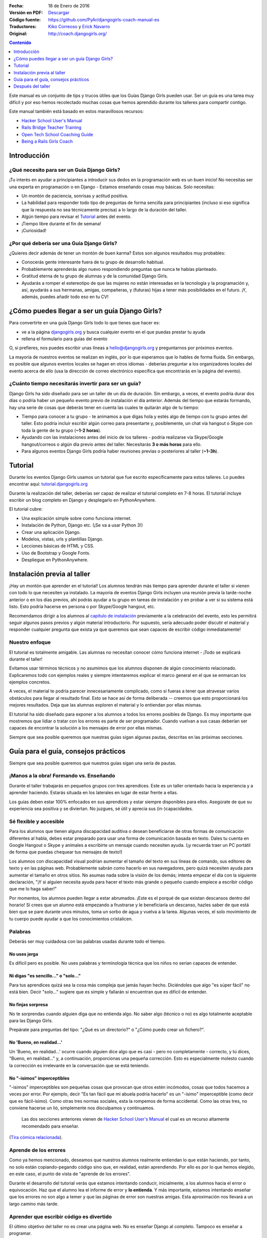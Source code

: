 .. title: Manual de Guía Django Girls
.. slug: django-girls/manual-de-guia
.. date: 2016-01-18 22:29:38 UTC-05:00
.. tags: eventos, django girls, django, traducción
.. category: 
.. link: 
.. description: 
.. type: text

:Fecha: 18 de Enero de 2016
:Versión en PDF: `Descargar <djangogirls-manual-de-guia.pdf>`_
:Código fuente: https://github.com/PyAr/djangogirls-coach-manual-es
:Traductores: `Kiko Correoso <https://github.com/kikocorreoso>`_ y `Erick Navarro <https://github.com/erickgnavar>`_
:Original: http://coach.djangogirls.org/


.. contents:: Contenido
   :depth: 1

.. raw:: html

   <script type="text/javascript">
       contenido = document.getElementById('contenido');
       contenido.classList.add('sidebar');
       contenido.children[0].classList.add('sidebar-title');
       contenido.children[0].classList.remove('topic-title');
   </script>


Este manual es un conjunto de tips y trucos útiles que los Guías Django
Girls pueden usar. Ser un guía es una tarea muy difícil y por eso hemos
recolectado muchas cosas que hemos aprendido durante los talleres para
compartir contigo.

Este manual también está basado en estos maravillosos recursos:

-  `Hacker School User's Manual <https://www.hackerschool.com/manual>`__
-  `Rails Bridge Teacher
   Training <http://curriculum.railsbridge.org/workshop/more_teacher_training>`__
-  `Open Tech School Coaching
   Guide <http://opentechschool.github.io/slides/presentations/coaching/>`__
-  `Being a Rails Girls Coach <http://guides.railsgirls.com/coach/>`__

Introducción
============

¿Qué necesito para ser un Guía Django Girls?
--------------------------------------------

¡Tu interés en ayudar a principiantes a introducir sus dedos en la
programación web es un buen inicio! No necesitas ser una experta en
programación o en Django - Estamos enseñando cosas muy básicas. Solo
necesitas:

-  Un montón de paciencia, sonrisas y actitud positiva.
-  La habilidad para responder todo tipo de preguntas de forma sencilla
   para principiantes (incluso si eso significa que la respuesta no sea
   técnicamente precisa) a lo largo de la duración del taller.
-  Algún tiempo para revisar el
   `Tutorial <http://tutorial.djangogirls.org>`__ antes del evento.
-  ¡Tiempo libre durante el fin de semana!
-  ¡Curiosidad!

¿Por qué debería ser una Guía Django Girls?
-------------------------------------------

¿Quieres decir además de tener un montón de buen karma? Estos son
algunos resultados muy probables:

-  Conocerás gente interesante fuera de tu grupo de desarrollo habitual.
-  Probablemente aprenderás algo nuevo respondiendo preguntas que nunca
   te habías planteado.
-  Gratitud eterna de tu grupo de alumnas y de la comunidad Django
   Girls.
-  Ayudarás a romper el estereotipo de que las mujeres no están
   interesadas en la tecnología y la programación y, así, ayudarás a sus
   hermanas, amigas, compañeras, y (futuras) hijas a tener más
   posibilidades en el futuro. ¡Y, además, puedes añadir todo eso en tu
   CV!

¿Cómo puedes llegar a ser un guía Django Girls?
===============================================

Para convertirte en una guía Django Girls todo lo que tienes que hacer
es:

-  ve a la página `djangogirls.org <http://djangogirls.org>`__ y busca
   cualquier evento en el que puedas prestar tu ayuda
-  rellena el formulario para guías del evento

O, si prefieres, nos puedes escribir unas líneas a hello@djangogirls.org
y preguntarnos por próximos eventos.

La mayoría de nuestros eventos se realizan en inglés, por lo que
esperamos que lo hables de forma fluida. Sin embargo, es posible que
algunos eventos locales se hagan en otros idiomas - deberías preguntar a
los organizadores locales del evento acerca de ello (usa la dirección de
correo electrónico específica que encontrarás en la página del evento).

¿Cuánto tiempo necesitarás invertir para ser un guía?
-----------------------------------------------------

Django Girls ha sido diseñado para ser un taller de un día de duración.
Sin embargo, a veces, el evento podría durar dos días o podría haber un
pequeño evento previo de instalación el día anterior. Además del tiempo
que estarás formando, hay una serie de cosas que deberás tener en cuenta
las cuales te quitarán algo de tu tiempo:

-  Tiempo para conocer a tu grupo - te animamos a que digas hola y estés
   algo de tiempo con tu grupo antes del taller. Esto podría incluir
   escribir algún correo para presentarte y, posiblemente, un chat vía
   hangout o Skype con toda la gente de tu grupo (**~1-2 horas**).
-  Ayudando con las instalaciones antes del inicio de los talleres -
   podría realizarse vía Skype/Google hangout/correos o algún día previo
   antes del taller. Necesitarás **3 o más horas** para ello.
-  Para algunos eventos Django Girls podría haber reuniones previas o
   posteriores al taller (**~1-3h**).

Tutorial
========

Durante los eventos Django Girls usamos un tutorial que fue escrito
específicamente para estos talleres. Lo puedes encontrar aquí:
`tutorial.djangogirls.org <http://tutorial.djangogirls.org/>`__

Durante la realización del taller, deberías ser capaz de realizar el
tutorial completo en 7-8 horas. El tutorial incluye escribir un blog
completo en Django y desplegarlo en PythonAnywhere.

El tutorial cubre:

-  Una explicación simple sobre como funciona internet.
-  Instalación de Python, Django etc. (¡Se va a usar Python 3!)
-  Crear una aplicación Django.
-  Modelos, vistas, urls y plantillas Django.
-  Lecciones básicas de HTML y CSS.
-  Uso de Bootstrap y Google Fonts.
-  Despliegue en PythonAnywhere.

Instalación previa al taller
============================

¡Hay un montón que aprender en el tutorial! Los alumnos tendrán más
tiempo para aprender durante el taller si vienen con todo lo que
necesiten ya instalado. La mayoría de eventos Django Girls incluyen una
reunión previa la tarde-noche anterior o en los días previos, ahí podrás
ayudar a tu grupo en tareas de instalación y en probar a ver si su
sistema está listo. Esto podría hacerse en persona o por Skype/Google
hangout, etc.

Recomendamos dirigir a los alumnos al `capítulo de
instalación <http://tutorial.djangogirls.org/en/installation/index.html>`__
previamente a la celebración del evento, esto les permitirá seguir
algunos pasos previos y algún material introductorio. Por supuesto,
sería adecuado poder discutir el material y responder cualquier pregunta
que exista ya que queremos que sean capaces de escribir código
inmediatamente!

Nuestro enfoque
---------------

El tutorial es totalmente amigable. Las alumnas no necesitan conocer
cómo funciona internet - ¡Todo se explicará durante el taller!

Evitamos usar términos técnicos y no asumimos que los alumnos disponen
de algún conocimiento relacionado. Explicaremos todo con ejemplos reales
y siempre intentaremos explicar el marco general en el que se enmarcan
los ejemplos concretos.

A veces, el material te podría parecer innecesariamente complicado, como
si fueras a tener que atravesar varios obstáculos para llegar al
resultado final. Esto se hace así de forma deliberada -- creemos que
esto proporcionará los mejores resultados. Deja que las alumnas exploren
el material y lo entiendan por ellas mismas.

El tutorial ha sido diseñado para exponer a los alumnos a todos los
errores posibles de Django. Es muy importante que mostremos que lidiar o
tratar con los errores es parte de ser programador. Cuando vuelvan a sus
casas deberían ser capaces de encontrar la solución a los mensajes de
error por ellas mismas.

Siempre que sea posible queremos que nuestras guías sigan algunas
pautas, descritas en las próximas secciones.

Guía para el guía, consejos prácticos
=====================================

Siempre que sea posible queremos que nuestros guías sigan una sería de
pautas.

¡Manos a la obra! Formando vs. Enseñando
----------------------------------------

Durante el taller trabajarás en pequeños grupos con tres aprendices.
Este es un taller orientado hacia la experiencia y a aprender haciendo.
Estarás situada en los laterales en lugar de estar frente a ellas.

Los guías deben estar 100% enfocados en sus aprendices y estar siempre
disponibles para ellos. Asegúrate de que su experiencia sea positiva y
se diviertan. No juzgues, sé útil y aprecia sus (in-)capacidades.

Sé flexible y accesible
-----------------------

Para los alumnos que tienen alguna discapacidad auditiva o desean
beneficiarse de otras formas de comunicación diferentes al habla, debes
estar preparado para usar una forma de comunicación basada en texto.
Dales tu cuenta en Google Hangout o Skype y anímales a escribirte un
mensaje cuando necesiten ayuda. (¡y recuerda traer un PC portátil de
forma que puedas chequear tus mensajes de texto!)

Los alumnos con discapacidad visual podrían aumentar el tamaño del texto
en sus líneas de comando, sus editores de texto y en las páginas web.
Probablemente sabrán como hacerlo en sus navegadores, pero quizá
necesiten ayuda para aumentar el tamaño en otros sitios. No asumas nada
sobre la visión de los demás; intenta empezar el día con la siguiente
declaración, "¡Y si alguien necesita ayuda para hacer el texto más
grande o pequeño cuando empiece a escribir código que me lo haga saber!"

Por momentos, los alumnos pueden llegar a estar abrumados. ¡Este es el
porqué de que existan descansos dentro del horario! Si crees que un
alumno está empezando a frustrarse y le beneficiaría un descanso, hazles
saber de que está bien que se pare durante unos minutos, toma un sorbo
de agua y vuelva a la tarea. Algunas veces, el solo movimiento de tu
cuerpo puede ayudar a que los conocimientos cristalicen.

Palabras
--------

Deberás ser muy cuidadosa con las palabras usadas durante todo el
tiempo.

No uses jerga
^^^^^^^^^^^^^

Es difícil pero es posible. No uses palabras y terminología técnica que
los niños no serían capaces de entender.

Ni digas "es sencillo..." o "solo..."
^^^^^^^^^^^^^^^^^^^^^^^^^^^^^^^^^^^^^

Para tus aprendices quizá sea la cosa más compleja que jamás hayan
hecho. Diciéndoles que algo "es súper fácil" no está bien. Decir "solo…"
sugiere que es simple y fallarán si encuentran que es difícil de
entender.

No finjas sorpresa
^^^^^^^^^^^^^^^^^^

No te sorprendas cuando alguien diga que no entienda algo. No saber algo
(técnico o no) es algo totalmente aceptable para las Django Girls.

Prepárate para preguntas del tipo: "¿Qué es un directorio?" o "¿Cómo
puedo crear un fichero?".

No 'Bueno, en realidad...'
^^^^^^^^^^^^^^^^^^^^^^^^^^

Un 'Bueno, en realidad...' ocurre cuando alguien dice algo que es casi -
pero no completamente - correcto, y tú dices, "Bueno, en realidad…" y, a
continuación, proporcionas una pequeña corrección. Esto es especialmente
molesto cuando la corrección es irrelevante en la conversación que se
está teniendo.

No "-isimos" imperceptibles
^^^^^^^^^^^^^^^^^^^^^^^^^^^

"-isimos" imperceptibles son pequeñas cosas que provocan que otros estén
incómodos, cosas que todos hacemos a veces por error. Por ejemplo, decir
"Es tan fácil que mi abuela podría hacerlo" es un "-isimo" imperceptible
(como decir que es fácil-ísimo). Como otras tres normas sociales, esta
la rompemos de forma accidental. Como las otras tres, no conviene
hacerse un lió, simplemente nos disculpamos y continuamos.

    Las dos secciones anteriores vienen de `Hacker School User's
    Manual <https://www.hackerschool.com/manual>`__ el cual es un
    recurso altamente recomendado para enseñar.

(`Tira cómica
relacionada <http://dilbert.com/strips/comic/2014-08-05/>`__).

Aprende de los errores
----------------------

Como ya hemos mencionado, deseamos que nuestros alumnos realmente
entiendan lo que están haciendo, por tanto, no solo están
copiando-pegando código sino que, en realidad, están aprendiendo. Por
ello es por lo que hemos elegido, en este caso, el punto de vista de
"aprende de los errores".

Durante el desarrollo del tutorial verás que estamos intentando
conducir, inicialmente, a los alumnos hacia el error o equivocación. Haz
que el alumno lea el informe de error y **lo entienda**. Y más
importante, estamos intentando enseñar que los errores no son algo a
temer y que las páginas de error son nuestras amigas. Esta aproximación
nos llevará a un largo camino más tarde.

Aprender que escribir código es divertido
-----------------------------------------

El último objetivo del taller no es crear una página web. No es enseñar
Django al completo. Tampoco es enseñar a programar.

El último objetivo es mostrar que el código es divertido. **Para tener a
la gente excitada.** Para enseñar a la gente que programar no es algo a
temer y que puede ser para todo el mundo. Sirve para enseñar lo poderoso
que puede llegar a ser disponer de habilidades en programación.

Esta excitación y pasión nos conducirá a pasar interminables horas a
entender todo esto durante el taller y posteriormente.

Atmósfera
---------

La excitación puede ser buena mientras que el estrés puede ser
contraproducente para aprender. Realmente nos preocupa la atmósfera y
dar a nuestros alumnos una primera experiencia maravillosa escribiendo
código.

Imagina lo siguiente: Estás intentando hacer algo complejo. Estás en una
habitación llena de extraños que saben la forma de hacerlo mejor que tú.
No sabes como articular tus preguntas. No conoces los nombres correctos
para cualquier cosa.

Para la mayoría de gente esta es una situación incómoda y estresante.
¡Pero no debería ser así! Estamos ahí para hacer que esto sea sencillo.
Esto es lo que puedes hacer:

-  ¡Sonríe!
-  Haz contacto visual
-  Admite que no lo sabes todo
-  Dile a los demás que es correcto cometer un montón de errores
-  Dile a los demás que está bien caer en la frustración
-  Usa lenguaje corriente, ¡no uses jerga!
-  Asume que todos los presentes tienen conocimiento nulo pero
   inteligencia infinita
-  Ve a su ritmo, no al tuyo.
-  Sé amigable y educado
-  Usa sus nombres
-  ¡Asegúrate que sepan que son gente maravillosa!
-  Pregúntales si necesitan ayuda -- Algunas personas tienen miedo a
   preguntar
-  Enfatiza que no existen preguntas "tontas".
-  No digas "¿Alguna pregunta?" y di "¿Cuáles son sus preguntas?"
-  Habla dddddeeeeeeeessssssppppaaaacccciiiiooooo
-  Espera más tiempo del que creas conveniente para
   preguntas/comentarios

Elimina las barricadas
----------------------

Miedo
^^^^^

Uno de los grandes obstáculos que queremos eliminar es el miedo. En
muchas situaciones, pero especialmente en la escuela o el trabajo, la
gente está preocupada por parecer estúpida. Frecuentemente, este miedo
nos mantiene callados y no permite que realicemos preguntas importantes
como "¿Cómo funciona eso?" o incluso, simplemente, "¿por qué?".

También, el miedo a cometer errores provoca que la gente se enfoque en
progresar.

Síndrome del impostor
^^^^^^^^^^^^^^^^^^^^^

La investigación de Madeline Kunin: las mujeres se auto excluyen más que
los hombres.

El síndrome del impostor es un fenómeno psicológico en el cual la gente
no es capaz de internalizar sus logros. A pesar de su evidente
competencia, se mantienen convencidos de que son un fraude y que no se
merecen el éxito que han logrado. **El síndrome del impostor es
particularmente común en las mujeres.**

Para combatir al síndrome del impostor: - No aceptes a ningún aprendiz
diciendo que ellos son demasiado 'lo que sea' para hacerlo; asegúrales
que son capaces de hacerlo. - Felicita a las personas ante sus logros y
tómate algo de tiempo para mostrarles lo que han conseguido. - Felicita
su trabajo. - Muéstrales que, en realidad, *saben* cosas.

Respondiendo a preguntas
------------------------

No pongas tus ojos en blanco o te rías de una pregunta. No debatimos
sobre qué lenguaje de programación, métodos o tecnologías son "mejores".

Siempre respondemos **positivamente**: - Me alegra que preguntes eso -
Excelente pregunta - Mm, no estoy seguro... Vamos a mirar en
internet/preguntar a otra persona.

No conduzcas desde el asiento de atrás
--------------------------------------

Imagina que su teclado está hecho de lava. ¡LAVA! No lo tocarías,
¿verdad?

Desde donde sea que uses el teclado de otros, los alumnos se apartarán.
Esto puede ser desagradable e incluso intimidante.

Estamos seguros que puede explicar lo que se tiene que hacer e instruir
a tus alumnos únicamente con tus palabras (¡En realidad es un buen
ejercicio incluso para ti!). Si, de forma imperativa, **debes** escribir
algo en su computadora — a veces sucede — pregúntales si no existe
ningún inconveniente y explícales lo que estás haciendo.

Pregunta: "¿No te importa que teclee?" o "¿Podría?".

Muéstrales como pueden enseñarse a si mismos
--------------------------------------------

Los alumnos solo compartirán alrededor de 8 horas contigo, pero ellos
tendrán que pasar muchas muchas muchas más horas enseñándose a si
mismos. Afortunadamente, ¡puedes hacer que esto sea más sencillo para
todas ellas!

**Hazles usar un buscador para encontrar cosas** - no les des respuestas
inmediatas solo para hacer que las cosas vayan más rápido. No pasa nada
si estás yendo más rápido o más despacio -- lo que importa es si se van
a enamorar de lo que estás enseñando o no.

**Pregúntales sobre sus ideas** - "¿Cómo lo resolverías?", "¿Qué
crees?". Deja que piensen las cosas por si mismas. Tú sabes que lo
saben, ¿verdad?

**Anímales a realizar sus propios cambios y a desviarse ligeramente del
tutorial si es adecuado** - Si intentan dar algún rodeo y no se sigue el
tutorial a cada paso aprenderán mucho mucho más. Es sencillo
copiar-pegar algo de código y colocarlo en el lugar adecuado. Es más
complicado añadir algo a partir de tu propio criterio y hacer que
funcione.

Después del taller
==================

Si no te molesta dedicar algo de tiempo ayudando a otras personas
después del taller te animamos a que estés disponible con tu equipo. Es
genial disponer de un tutor - alguien a quien poder preguntar si te has
quedado atascado en algún punto.

¡Mejora el tutorial!
--------------------

De hecho, es útil hacerlo incluso **durante el taller**. Si ves que hay
algo erróneo en el tutorial, tómate 5 minutos para mandar un Pull
Request inmediatamente. O incluso mejor: ¡Enseña a tu grupo como poder
hacerlo! Es importante hacerlo *inmediatamente*, si no lo haces de esta
manera te olvidarás. Créenos, todos hemos estado en esa situación.

Si, por alguna razón, no lo puedes hacer inmediatamente, `al menos
informa sobre el problema
(issue) <https://github.com/DjangoGirls/tutorial/issues>`__. El tutorial
está siendo mejorado de forma significativa después de cada evento que
realizamos. Es importante.

Comparte tus experiencias con nosotros
--------------------------------------

Enseñar a otros es una tarea compleja. Aprenderás un montón durante el
taller y estaremos encantadas de escuchar tus experiencias como guía.

Por favor, comparte todo lo que aprendas con el resto. De esa forma, el
tutorial será cada vez mejor y más completo.

Envíanos unas líneas a hello@djangogirls.org.

Mantén el contacto con tu grupo
-------------------------------

Dentro de tus posibilidades, por favor, mantén el contacto con tu grupo
después de haberse celebrado el evento. Responde a sus dudas, anímales a
seguir programando o invítales a las reuniones de tu grupo local de
Python. Es súper importante tener una cara conocida en la comunidad.
